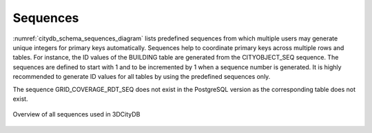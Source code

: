 Sequences
~~~~~~~~~

:numref:`citydb_schema_sequences_diagram` lists predefined
sequences from which multiple users may
generate unique integers for primary keys automatically. Sequences help
to coordinate primary keys across multiple rows and tables. For
instance, the ID values of the BUILDING table are generated from the
CITYOBJECT_SEQ sequence. The sequences are defined to start with 1 and
to be incremented by 1 when a sequence number is generated. It is highly
recommended to generate ID values for all tables by using the predefined
sequences only.

The sequence GRID_COVERAGE_RDT_SEQ does not exist in the PostgreSQL
version as the corresponding table does not exist.

.. figure:: ../../media/citydb_schema_sequences_diagram.png
   :name: citydb_schema_sequences_diagram
   :align: center

   Overview of all sequences used in 3DCityDB


